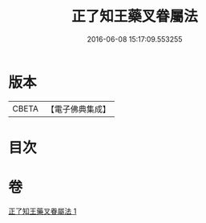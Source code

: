 #+TITLE: 正了知王藥叉眷屬法 
#+DATE: 2016-06-08 15:17:09.553255

* 版本
 |     CBETA|【電子佛典集成】|

* 目次

* 卷
[[file:KR6j0650_001.txt][正了知王藥叉眷屬法 1]]


